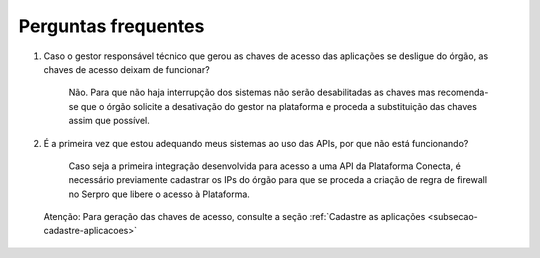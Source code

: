 .. _secao-faq:

########################
Perguntas frequentes
########################
#. Caso o gestor responsável técnico que gerou as chaves de acesso das aplicações se desligue do órgão, as chaves de acesso deixam de funcionar?

      Não. Para que não haja interrupção dos sistemas não serão desabilitadas as chaves mas recomenda-se que o órgão solicite a desativação do gestor na plataforma e proceda a substituição das chaves assim que possível.

#. É a primeira vez que estou adequando meus sistemas ao uso das APIs, por que não está funcionando?

      Caso seja a primeira integração desenvolvida para acesso a uma API da Plataforma Conecta, é necessário previamente cadastrar os IPs do órgão para que se proceda a criação de regra de firewall no Serpro que libere o acesso à Plataforma.​

.. comments Criar novo CNAME e atualizar URL
.. _subsecao-cadastre-aplicacoes: https://doc.conectagov.estaleiro.serpro.gov.br/man/gestorConsumidorAPIs/#geracao-das-chaves-de-acesso

      Atenção: Para geração das chaves de acesso, consulte a seção :ref:`Cadastre as aplicações <subsecao-cadastre-aplicacoes>`
         
.. comments alterar esta url com a nova página de cadastro de aplicações

